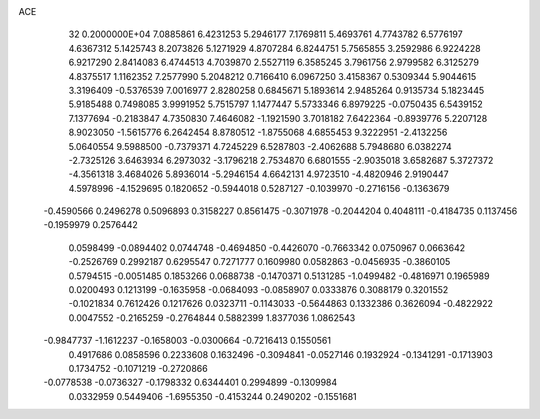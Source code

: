 ACE                                                                             
   32  0.2000000E+04
   7.0885861   6.4231253   5.2946177   7.1769811   5.4693761   4.7743782
   6.5776197   4.6367312   5.1425743   8.2073826   5.1271929   4.8707284
   6.8244751   5.7565855   3.2592986   6.9224228   6.9217290   2.8414083
   6.4744513   4.7039870   2.5527119   6.3585245   3.7961756   2.9799582
   6.3125279   4.8375517   1.1162352   7.2577990   5.2048212   0.7166410
   6.0967250   3.4158367   0.5309344   5.9044615   3.3196409  -0.5376539
   7.0016977   2.8280258   0.6845671   5.1893614   2.9485264   0.9135734
   5.1823445   5.9185488   0.7498085   3.9991952   5.7515797   1.1477447
   5.5733346   6.8979225  -0.0750435   6.5439152   7.1377694  -0.2183847
   4.7350830   7.4646082  -1.1921590   3.7018182   7.6422364  -0.8939776
   5.2207128   8.9023050  -1.5615776   6.2642454   8.8780512  -1.8755068
   4.6855453   9.3222951  -2.4132256   5.0640554   9.5988500  -0.7379371
   4.7245229   6.5287803  -2.4062688   5.7948680   6.0382274  -2.7325126
   3.6463934   6.2973032  -3.1796218   2.7534870   6.6801555  -2.9035018
   3.6582687   5.3727372  -4.3561318   3.4684026   5.8936014  -5.2946154
   4.6642131   4.9723510  -4.4820946   2.9190447   4.5978996  -4.1529695
   0.1820652  -0.5944018   0.5287127  -0.1039970  -0.2716156  -0.1363679
  -0.4590566   0.2496278   0.5096893   0.3158227   0.8561475  -0.3071978
  -0.2044204   0.4048111  -0.4184735   0.1137456  -0.1959979   0.2576442
   0.0598499  -0.0894402   0.0744748  -0.4694850  -0.4426070  -0.7663342
   0.0750967   0.0663642  -0.2526769   0.2992187   0.6295547   0.7271777
   0.1609980   0.0582863  -0.0456935  -0.3860105   0.5794515  -0.0051485
   0.1853266   0.0688738  -0.1470371   0.5131285  -1.0499482  -0.4816971
   0.1965989   0.0200493   0.1213199  -0.1635958  -0.0684093  -0.0858907
   0.0333876   0.3088179   0.3201552  -0.1021834   0.7612426   0.1217626
   0.0323711  -0.1143033  -0.5644863   0.1332386   0.3626094  -0.4822922
   0.0047552  -0.2165259  -0.2764844   0.5882399   1.8377036   1.0862543
  -0.9847737  -1.1612237  -0.1658003  -0.0300664  -0.7216413   0.1550561
   0.4917686   0.0858596   0.2233608   0.1632496  -0.3094841  -0.0527146
   0.1932924  -0.1341291  -0.1713903   0.1734752  -0.1071219  -0.2720866
  -0.0778538  -0.0736327  -0.1798332   0.6344401   0.2994899  -0.1309984
   0.0332959   0.5449406  -1.6955350  -0.4153244   0.2490202  -0.1551681
